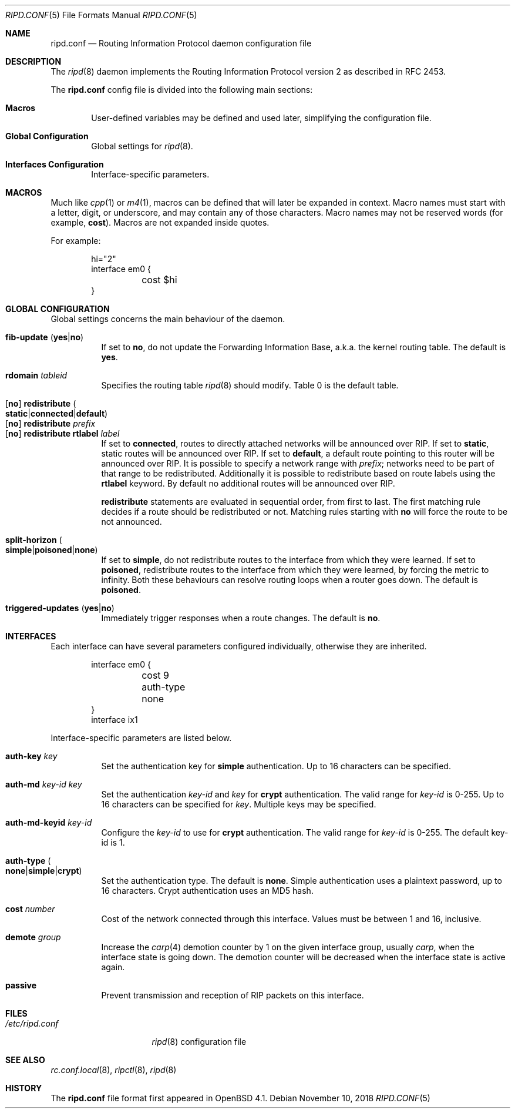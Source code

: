 .\"	$OpenBSD: ripd.conf.5,v 1.16 2018/11/10 19:12:34 remi Exp $
.\"
.\" Copyright (c) 2006 Michele Marchetto <mydecay@openbeer.it>
.\" Copyright (c) 2005, 2006 Esben Norby <norby@openbsd.org>
.\" Copyright (c) 2004 Claudio Jeker <claudio@openbsd.org>
.\" Copyright (c) 2003, 2004 Henning Brauer <henning@openbsd.org>
.\" Copyright (c) 2002 Daniel Hartmeier <dhartmei@openbsd.org>
.\"
.\" Permission to use, copy, modify, and distribute this software for any
.\" purpose with or without fee is hereby granted, provided that the above
.\" copyright notice and this permission notice appear in all copies.
.\"
.\" THE SOFTWARE IS PROVIDED "AS IS" AND THE AUTHOR DISCLAIMS ALL WARRANTIES
.\" WITH REGARD TO THIS SOFTWARE INCLUDING ALL IMPLIED WARRANTIES OF
.\" MERCHANTABILITY AND FITNESS. IN NO EVENT SHALL THE AUTHOR BE LIABLE FOR
.\" ANY SPECIAL, DIRECT, INDIRECT, OR CONSEQUENTIAL DAMAGES OR ANY DAMAGES
.\" WHATSOEVER RESULTING FROM LOSS OF USE, DATA OR PROFITS, WHETHER IN AN
.\" ACTION OF CONTRACT, NEGLIGENCE OR OTHER TORTIOUS ACTION, ARISING OUT OF
.\" OR IN CONNECTION WITH THE USE OR PERFORMANCE OF THIS SOFTWARE.
.\"
.Dd $Mdocdate: November 10 2018 $
.Dt RIPD.CONF 5
.Os
.Sh NAME
.Nm ripd.conf
.Nd Routing Information Protocol daemon configuration file
.Sh DESCRIPTION
The
.Xr ripd 8
daemon implements the Routing Information Protocol version 2 as described
in RFC 2453.
.Pp
The
.Nm
config file is divided into the following main sections:
.Bl -tag -width xxxx
.It Sy Macros
User-defined variables may be defined and used later, simplifying the
configuration file.
.It Sy Global Configuration
Global settings for
.Xr ripd 8 .
.It Sy Interfaces Configuration
Interface-specific parameters.
.El
.Sh MACROS
Much like
.Xr cpp 1
or
.Xr m4 1 ,
macros can be defined that will later be expanded in context.
Macro names must start with a letter, digit, or underscore,
and may contain any of those characters.
Macro names may not be reserved words (for example,
.Ic cost ) .
Macros are not expanded inside quotes.
.Pp
For example:
.Bd -literal -offset indent
hi="2"
interface em0 {
	cost $hi
}
.Ed
.Sh GLOBAL CONFIGURATION
Global settings concerns the main behaviour of the daemon.
.Pp
.Bl -tag -width Ds -compact
.It Xo
.Ic fib-update
.Pq Ic yes Ns | Ns Ic no
.Xc
If set to
.Ic no ,
do not update the Forwarding Information Base, a.k.a. the kernel routing
table.
The default is
.Ic yes .
.Pp
.It Ic rdomain Ar tableid
Specifies the routing table
.Xr ripd 8
should modify.
Table 0 is the default table.
.Pp
.It Xo
.Op Ic no
.Ic redistribute
.Sm off
.Po Ic static Ns | Ns Ic connected Ns | Ns
.Ic default Pc
.Sm on
.Xc
.It Xo
.Op Ic no
.Ic redistribute Ar prefix
.Xc
.It Xo
.Op Ic no
.Ic redistribute rtlabel Ar label
.Xc
If set to
.Ic connected ,
routes to directly attached networks will be
announced over RIP.
If set to
.Ic static ,
static routes will be announced over RIP.
If set to
.Ic default ,
a default route pointing to this router will be announced over RIP.
It is possible to specify a network range with
.Ar prefix ;
networks need to be part of that range to be redistributed.
Additionally it is possible to redistribute based on route labels
using the
.Ic rtlabel
keyword.
By default no additional routes will be announced over RIP.
.Pp
.Ic redistribute
statements are evaluated in sequential order, from first to last.
The first matching rule decides if a route should be redistributed or not.
Matching rules starting with
.Ic no
will force the route to be not announced.
.Pp
.It Xo
.Ic split-horizon
.Sm off
.Po Ic simple Ns | Ns Ic poisoned Ns | Ns
.Ic none Pc
.Sm on
.Xc
If set to
.Ic simple ,
do not redistribute routes to the interface from which they were learned.
If set to
.Ic poisoned ,
redistribute routes to the interface from which they were learned, by
forcing the metric to infinity.
Both these behaviours can resolve routing loops when a router goes down.
The default is
.Ic poisoned .
.Pp
.It Xo
.Ic triggered-updates
.Pq Ic yes Ns | Ns Ic no
.Xc
Immediately trigger responses when a route changes.
The default is
.Ic no .
.El
.Sh INTERFACES
Each interface can have several parameters configured individually, otherwise
they are inherited.
.Bd -literal -offset indent
interface em0 {
	cost 9
	auth-type none
}
interface ix1
.Ed
.Pp
Interface-specific parameters are listed below.
.Bl -tag -width Ds
.It Ic auth-key Ar key
Set the authentication key for
.Ic simple
authentication.
Up to 16 characters can be specified.
.It Ic auth-md Ar key-id key
Set the authentication
.Ar key-id
and
.Ar key
for
.Ic crypt
authentication.
The valid range for
.Ar key-id
is 0\-255.
Up to 16 characters can be specified for
.Ar key .
Multiple keys may be specified.
.It Ic auth-md-keyid Ar key-id
Configure the
.Ar key-id
to use for
.Ic crypt
authentication.
The valid range for
.Ar key-id
is 0\-255.
The default key-id is 1.
.It Xo
.Ic auth-type
.Po Ic none Ns | Ns
.Ic simple Ns | Ns Ic crypt Pc
.Xc
Set the authentication type.
The default is
.Ic none .
Simple authentication uses a plaintext password, up to 16 characters.
Crypt authentication uses an MD5 hash.
.It Ic cost Ar number
Cost of the network connected through this interface.
Values must be between 1 and 16, inclusive.
.It Ic demote Ar group
Increase the
.Xr carp 4
demotion counter by 1 on the given interface group, usually
.Ar carp ,
when the interface state is going down.
The demotion counter will be decreased when the interface
state is active again.
.It Ic passive
Prevent transmission and reception of RIP packets on this interface.
.El
.Sh FILES
.Bl -tag -width "/etc/ripd.conf" -compact
.It Pa /etc/ripd.conf
.Xr ripd 8
configuration file
.El
.Sh SEE ALSO
.Xr rc.conf.local 8 ,
.Xr ripctl 8 ,
.Xr ripd 8
.Sh HISTORY
The
.Nm
file format first appeared in
.Ox 4.1 .
